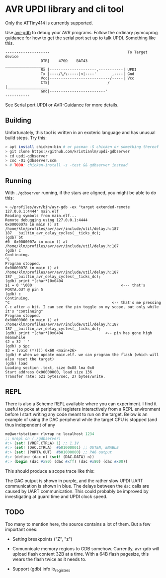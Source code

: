 
* AVR UPDI library and cli tool


Only the ATTiny414 is currently supported.

Use [[https://sourceware.org/gdb/][avr-gdb]] to debug your AVR programs. Follow the ordinary pymcuprog
guidance for how to get the serial port set up to talk UPDI. Something
like this.

#+begin_src
--------------------                                   To Target device
                DTR|    470Ω    BAT43                 __________________
                Rx |---------------------,-----------| UPDI
                Tx |----/\/\-----|<|----'       ,----| Gnd
                Vcc|---------------------------/-----| Vcc
                CTS|                          /      |__________________
                Gnd|-------------------------'
-----------
#+end_src

 See [[https://github.com/microchip-pic-avr-tools/pymcuprog#serial-port-updi-pyupdi][Serial port UPDI]] or [[https://github.com/SpenceKonde/AVR-Guidance/blob/master/UPDI/jtag2updi.md][AVR-Guidance]] for more details.

** Building

Unfortunately, this tool is written in an exoteric language and has
unusual build steps. Try this:

#+begin_src bash
  > apt install chicken-bin # or pacman -S chicken or something thereof
  > git clone https://github.com/kristianlm/updi-gdbserver
  > cd updi-gdbserver
  > csc -O1 gdbserver.scm
  > # TODO: chicken-install -s -test && gdbserver instead
#+end_src

** Running

With ~./gdbserver~ running, if the stars are aligned, you might be
able to do this:

#+begin_src
> ~/profiles/avr/bin/avr-gdb -ex "target extended-remote 127.0.0.1:4444" main.elf
Reading symbols from main.elf...
Remote debugging using 127.0.0.1:4444
0x0000007a in main () at /home/klm/profiles/avr/avr/include/util/delay.h:187
187 __builtin_avr_delay_cycles(__ticks_dc);
(gdb) bt
#0  0x0000007a in main () at /home/klm/profiles/avr/avr/include/util/delay.h:187
(gdb) c
Continuing.
^C
Program stopped.
0x00000078 in main () at /home/klm/profiles/avr/avr/include/util/delay.h:187
187 __builtin_avr_delay_cycles(__ticks_dc);
(gdb) print *(char*)0x0404
$1 = 0 '\000'                                       <--- that's PORTA.OUT @ pin 5
(gdb) c
Continuing.
^C                                              <-- that's me pressing C-c after a bit. I can see the pin toggle on my scope, but only while it's "continuing"
Program stopped.
0x00000060 in main () at /home/klm/profiles/avr/avr/include/util/delay.h:187
187 __builtin_avr_delay_cycles(__ticks_dc);
(gdb) print *(char*)0x0404                   <-- pin has gone high meanwhile
$2 = 32 ' '
(gdb) p $pc
$3 = (void (*)()) 0x60 <main+26>
(gdb) # when we update main.elf. we can program the flash (which will also reset the target)
(gdb) load
Loading section .text, size 0x88 lma 0x0
Start address 0x00000000, load size 136
Transfer rate: 521 bytes/sec, 27 bytes/write.
#+end_src

** REPL

There is also a Scheme REPL available where you can experiment. I find
it useful to poke at peripheral registers interactively from a REPL
environment before I start writing any code meant to run on the
target. Below is an example of using the DAC peripheral while the
target CPU is stopped (and thus independent of any

#+begin_src scheme
  me@workstation> rlwrap nc localhost 1234
  ;; nrepl on (./gdbserver)
  #;> (set! (VREF.CTRLA) 1) ;; 1.1V
  #;> (set! (DAC.CTRLA)  #b01000001) ;; OUTEN, ENABLE
  #;> (set! (PORTA.OUT)  #b01000000) ;; PA6 output
  #;> (define (dac n) (set! (DAC.DATA) n))
  #;> (begin (dac #x80) (dac #xff) (dac #x80) (dac #x00))
#+end_src

This should produce a scope trace like this:

[[./images/scope-dac.png]]

The DAC output is shown in purple, and the rather slow UPDI UART
communication is shown in blue. The delays between the ~dac~ calls are
caused by UART communication. This could probably be improved by
investigating at guard time and UPDI clock speed.

** TODO

Too many to mention here, the source contains a lot of them. But a few
important ones:

- Setting breakpoints ("Z", "z")

- Comunnicate memory regions to GDB somehow. Currently, avr-gdb will
  upload flash content 32B at a time. With a 64B flash pagesize, this
  wears the flash twice as it needs to.

- Support (gdb) info io_registers
